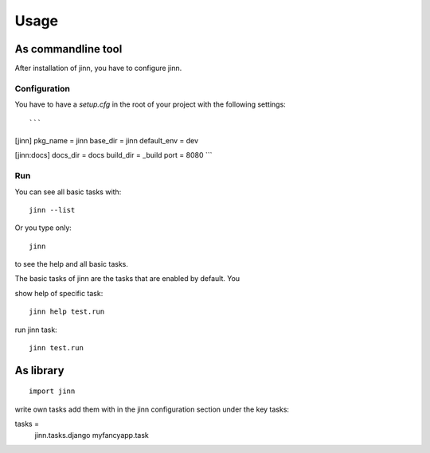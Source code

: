 =====
Usage
=====

As commandline tool
===================

After installation of jinn, you have to configure jinn.

Configuration
-------------

You have to have a `setup.cfg` in the root of your project with the
following settings::

```
[jinn]
pkg_name = jinn
base_dir = jinn
default_env = dev

[jinn:docs]
docs_dir = docs
build_dir = _build
port = 8080
```




Run
---

You can see all basic tasks with::

    jinn --list


Or you type only::

    jinn

to see the help and all basic tasks.


The basic tasks of jinn are the tasks that are enabled by default. You


show help of specific task::

    jinn help test.run


run jinn task::

    jinn test.run

As library
==========

::

    import jinn




write own tasks add them with in the jinn configuration section under
the key tasks::


tasks =
    jinn.tasks.django
    myfancyapp.task

